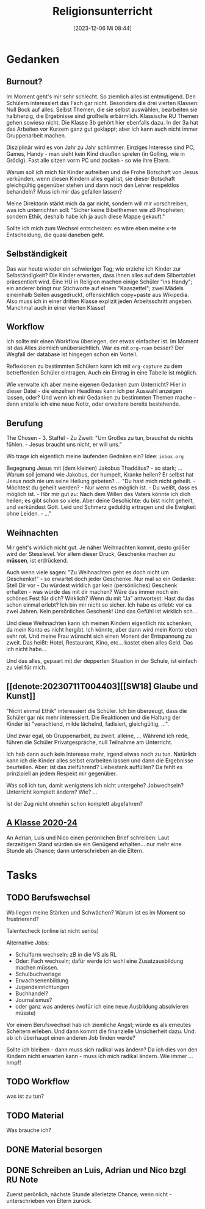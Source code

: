 #+title:      Religionsunterricht
#+date:       [2023-12-06 Mi 08:44]
#+filetags:   :meta:Project:
#+identifier: 20231206T084441
#+CATEGORY: RU_meta
#+STARTUP: showall

* Gedanken

** Burnout?
:PROPERTIES:
:CAPTURED: [2023-12-06 Mi 10:00]
:END:
Im Moment geht's mir sehr schlecht. So ziemlich alles ist entmutigend. Den Schülern interessiert das Fach gar nicht. Besonders die drei vierten Klassen: Null Bock auf alles. Selbst Themen, die sie selbst auswählen, bearbeiten sie halbherzig, die Ergebnisse sind großteils erbärmlich. Klassische RU Themen gehen sowieso nicht. Die Klasse 3b gehört hier ebenfalls dazu. In der 3a hat das Arbeiten vor Kurzem ganz gut geklappt; aber ich kann auch nicht immer Gruppenarbeit machen. 

Disziplinär wird es von Jahr zu Jahr schlimmer. Einziges Interesse sind PC, Games, Handy - man sieht kein Kind draußen spielen (in Golling, wie in Grödig). Fast alle sitzen vorm PC und zocken - so wie ihre Eltern. 

Warum soll ich mich für Kinder aufreiben und die Frohe Botschaft von Jesus verkünden, wenn diesen Kindern alles egal ist, sie dieser Botschaft gleichgültig gegenüber stehen und dann noch den Lehrer respektlos behandeln? Muss ich mir das gefallen lassen?

Meine Direktorin stärkt mich da gar nicht, sondern will mir vorschreiben, was ich unterrichten soll: "Sicher keine Bibelthemen wie zB Propheten; sondern Ethik, deshalb habe ich ja auch diese Mappe gekauft."

Sollte ich mich zum Wechsel entscheiden: es wäre eben meine x-te Entscheidung, die quasi daneben geht. 


** Selbständigkeit
:PROPERTIES:
:CAPTURED: [2023-12-06 Mi 13:24]
:END:
Das war heute wieder ein schwieriger Tag; wie erziehe ich Kinder zur Selbständigkeit? Die Kinder erwarten, dass ihnen alles auf dem Silbertablet präesentiert wird. Eine HÜ in Religion machen einige Schüler "ins Handy"; ein anderer bringt nur Stichworte auf einem "Kaaszettel"; zwei Mädels eineinhalb Seiten ausgedruckt, offensichtlich copy+paste aus Wikipedia. Also muss ich in einer dritten Klasse explizit jeden Arbeitsschritt angeben. Manchmal auch in einer vierten Klasse!

** Workflow
:PROPERTIES:
:CAPTURED: [2023-12-06 Mi 20:06]
:END:
Ich sollte mir einen Workflow überlegen, der etwas einfacher ist. Im Moment ist das Alles ziemlich unübersichtlich. War es mit =org-roam= besser? Der Wegfall der database ist hingegen schon ein Vorteil.

Reflexionen zu bestimmten Schülern kann ich mit =org-capture= zu dem betreffenden Schüler eintragen. Auch ein Eintrag in eine Tabelle ist möglich.

Wie verwalte ich aber meine eigenen Gedanken zum Unterricht? Hier in dieser Datei - die einzelnen Headlines kann ich per Auswahl anzeigen lassen, oder? Und wenn ich mir Gedanken zu bestimmten Themen mache - dann erstelle ich eine neue Notiz, oder erweitere bereits bestehende.

** Berufung
:PROPERTIES:
:CAPTURED: [2023-12-14 Do 12:49]
:END:
The Chosen - 3. Staffel - Zu Zweit:
"Um Großes zu tun, brauchst du nichts fühlen. - Jesus braucht uns nicht, er will uns."

Wo trage ich eigentlich meine laufenden Gednken ein? Idee: =inbox.org=

Begegnung Jesus mit (dem kleinen) Jakobus Thaddäus? - so stark; ... Warum soll jemand wie Jakobus, der humpelt, Kranke heilen? Er selbst hat Jesus noch nie um seine Heilung gebeten? ... "Du hast mich nicht geheilt. - Möchtest du geheilt werden? - Nur wenn es möglich ist. - Du weißt, dass es möglich ist. - Hör mir gut zu: Nach dem Willen des Vaters könnte ich dich heilen; es gibt schon so viele. Aber deine Geschichte: du bist nicht geheilt, und verkündest Gott. Leid und Schmerz geduldig ertragen und die Ewigkeit ohne Leiden. - ..."

** Weihnachten
:PROPERTIES:
:CAPTURED: [2023-12-20 Mi 14:09]
:END:
Mir geht's wirklich nicht gut. Je näher Weihnachten kommt, desto größer wird der Stesslevel. Vor allem dieser Druck, Geschenke machen zu *müssen*, ist erdrückend.

Auch wenn viele sagen: "Zu Weihnachten geht es doch nicht um Geschenke!" - so erwartet doch jeder Geschenke. Nur mal so ein Gedanke: Stell Dir vor - Du würdest wirklich gar kein (persönliches) Geschenk erhalten - was würde das mit dir machen? Wäre das immer noch ein schönes Fest für dich? Wirklich? Wenn du mit "Ja" antwortest: Hast du das schon einmal erlebt? Ich bin mir nicht so sicher. Ich habe es erlebt: vor ca zwei Jahren. Kein persönliches Geschenk! Und das Gefühl ist wirklich sch...

Und diese Weihnachten kann ich meinen Kindern eigentlich nix schenken, da mein Konto es nicht hergibt. Ich könnte, aber dann wird mein Konto eben sehr rot. Und meine Frau wünscht sich einen Monent der Entspannung zu zweit. Das heißt: Hotel, Restaurant, Kino, etc... kostet eben alles Geld. Das ich nicht habe...

Und das alles, gepaart mit der depperten Situation in der Schule, ist einfach zu viel für mich.

** [[denote:20230711T004403][[SW18] Glaube und Kunst]]
:PROPERTIES:
:CAPTURED: [2024-01-10 Mi 08:59]
:SUBJECT: [[denote:20230711T004403][[SW18] Glaube und Kunst]]
:END:

"Nicht einmal Ethik" interessiert die Schüler. Ich bin überzeugt, dass die Schüler gar nix mehr interessiert. Die Reaktionen und die Haltung der Kinder ist "verachtend, milde lächelnd, fadisiert, gleichgültig, ...".

Und zwar egal, ob Gruppenarbeit, zu zweit, alleine, ... Während ich rede, führen die Schüler Privatgespräche, null Teilnahme am Unterricht.

Ich hab dann auch kein Interesse mehr, irgend etwas noch zu tun. Natürlich kann ich die Kinder alles selbst erarbeiten lassen und dann die Ergebnisse beurteilen. Aber: ist das zielführend? Liebestank auffüllen? Da fehlt es prinzipiell an jedem Respekt mir gegenüber.

Was soll ich tun, damit wenigstens ich nicht untergehe? Jobwechseln? Unterricht komplett ändern? Wie? ...

Ist der Zug nicht ohnehin schon komplett abgefahren?

** [[denote:20221228T204513][A Klasse 2020-24]]
:PROPERTIES:
:CAPTURED: [2024-01-15 Mo 13:50]
:SUBJECT: [[denote:20221228T204513][A Klasse 2020-24]]
:END:

An Adrian, Luis und Nico einen perönlichen Brief schreiben:
Laut derzeitigem Stand würden sie ein Genügend erhalten... nur mehr eine Stunde als Chance; dann unterschrieben an die Eltern.
* Tasks

** TODO Berufswechsel
:PROPERTIES:
:CAPTURED: [2023-12-06 Mi 11:23]
:END:
Wo liegen meine Stärken und Schwächen? Warum ist es im Moment so frustrierend?

Talentecheck (online ist nicht seriös)

Alternative Jobs:
- Schulform wechseln: zB in die VS als RL
- Oder: Fach wechseln; dafür werde ich wohl eine Zusatzausbildung machen müssen.
- Schulbuchverlage
- Erwachsenenbildung
- Jugendeinrichtungen
- Buchhandel?
- Journalismus?
- oder ganz was anderes (wofür ich eine neue Ausbildung absolvieren müsste)

Vor einem Berufswechsel hab ich ziemliche Angst; würde es als erneutes Scheitern erleben. Und dann kommt die finanzielle Unsicherheit dazu. Und: ob ich überhaupt einen anderen Job finden werde?

Sollte ich bleiben - dann muss sich radikal was ändern? Da ich dies von den Kindern nicht erwarten kann - muss ich mich radikal ändern. Wie immer ... hmpf!

** TODO Workflow
:PROPERTIES:
:CAPTURED: [2023-12-06 Mi 20:24]
:END:
was ist zu tun?

** TODO Material
:PROPERTIES:
:CAPTURED: [2024-01-05 Fr 18:33]
:SUBJECT: [[denote:20221230T193456][B Klasse 2022-26]]
:END:
Was brauche ich?

** DONE Material besorgen
CLOSED: [2024-01-08 Mo 08:15] DEADLINE: <2024-01-05 Fr 21:00>
:PROPERTIES:
:CAPTURED: [2024-01-05 Fr 18:39]
:SUBJECT: [[denote:20230708T143857][A Klasse 2023-27]]
:END:
:LOGBOOK:
- State "DONE"       from "TODO"       [2024-01-08 Mo 08:15]
:END:

** DONE Schreiben an Luis, Adrian und Nico bzgl RU Note
CLOSED: [2024-01-16 Di 22:06] DEADLINE: <2024-01-16 Di 13:00>
:PROPERTIES:
:CAPTURED: [2024-01-15 Mo 23:06]
:SUBJECT: 
:END:
:LOGBOOK:
- State "DONE"       from "TODO"       [2024-01-16 Di 22:06]
:END:
Zuerst perönlich, nächste Stunde allerletzte Chance; wenn nicht - unterschrieben von Eltern zurück.

